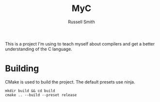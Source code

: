 #+TITLE:  MyC
#+AUTHOR: Russell Smith
#+EMAIL:  russell.smith7502@gmail.com
#+DESCRIPTION: This is the README for the MyC compiler
#+KEYWORDS: C, compiler, MyC, languages
#+LANGUAGE:  en

#+OPTIONS: H:4
#+OPTIONS: num:nil
#+OPTIONS: toc:2
#+OPTIONS: p:t

This is a project I'm using to teach myself about compilers and get a
better understanding of the C language.

* Building

CMake is used to build the project. The default presets use ninja.

#+BEGIN_SRC Shell
mkdir build && cd build
cmake .. --build --preset release
#+END_SRC
